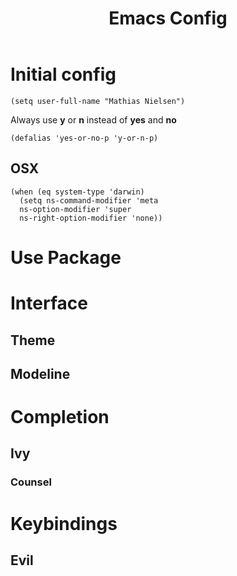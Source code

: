 #+TITLE: Emacs Config
#+PROPERTIES: header_args :tangle yes :result silent :exports code

* Initial config

#+begin_src elisp
  (setq user-full-name "Mathias Nielsen")
#+end_src

Always use *y* or *n* instead of *yes* and *no*
#+begin_src elisp
(defalias 'yes-or-no-p 'y-or-n-p)
#+end_src

** OSX

#+begin_src elisp
  (when (eq system-type 'darwin)
    (setq ns-command-modifier 'meta
	ns-option-modifier 'super
	ns-right-option-modifier 'none))
#+end_src

#+RESULTS:
: none

* Use Package

* Interface
** Theme

** Modeline


* Completion
** Ivy

*** Counsel

* Keybindings
** Evil
